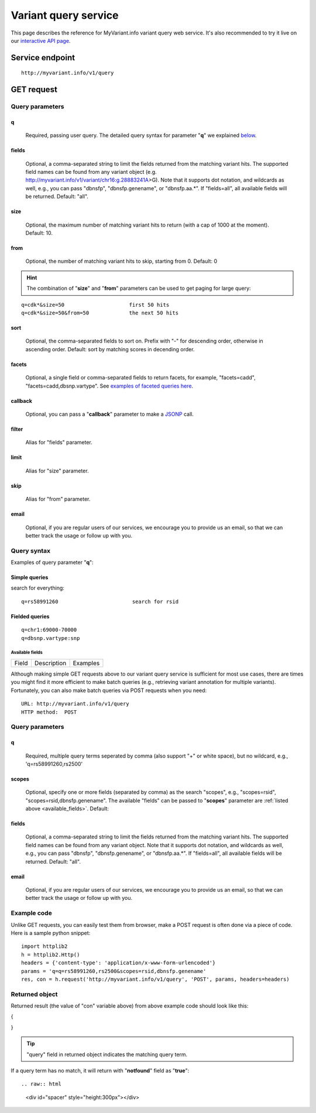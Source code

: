 Variant query service
******************************

.. role:: raw-html(raw)
   :format: html
.. |info| image:: /_static/information.png
             :alt: information!


This page describes the reference for MyVariant.info variant query web service. It's also recommended to try it live on our `interactive API page <http://myvariant.info/v1/api>`_.


Service endpoint
=================

::

    http://myvariant.info/v1/query

GET request
==================

Query parameters
-----------------

q
"""""
    Required, passing user query. The detailed query syntax for parameter "**q**" we explained `below <#query-syntax>`_.

fields
""""""
    Optional, a comma-separated string to limit the fields returned from the matching variant hits. The supported field names can be found from any variant object (e.g. http://myvariant.info/v1/variant/chr16:g.28883241A>G). Note that it supports dot notation, and wildcards as well, e.g., you can pass "dbnsfp", "dbnsfp.genename", or "dbnsfp.aa.*". If "fields=all", all available fields will be returned. Default: "all".

size
""""
    Optional, the maximum number of matching variant hits to return (with a cap of 1000 at the moment). Default: 10.

from
""""
    Optional, the number of matching variant hits to skip, starting from 0. Default: 0

.. Hint:: The combination of "**size**" and "**from**" parameters can be used to get paging for large query:

::

    q=cdk*&size=50                     first 50 hits
    q=cdk*&size=50&from=50             the next 50 hits

sort
""""
    Optional, the comma-separated fields to sort on. Prefix with "-" for descending order, otherwise in ascending order. Default: sort by matching scores in decending order.

facets
""""""
    Optional, a single field or comma-separated fields to return facets, for example, "facets=cadd", "facets=cadd,dbsnp.vartype". See `examples of faceted queries here <#faceted-queries>`_.

callback
""""""""
    Optional, you can pass a "**callback**" parameter to make a `JSONP <http://ajaxian.com/archives/jsonp-json-with-padding>`_ call.

filter
""""""
    Alias for "fields" parameter.

limit
"""""
    Alias for "size" parameter.

skip
""""
    Alias for "from" parameter.

email
""""""
    Optional, if you are regular users of our services, we encourage you to provide us an email, so that we can better track the usage or follow up with you.


Query syntax
------------
Examples of query parameter "**q**":


Simple queries
""""""""""""""

search for everything::

    q=rs58991260                        search for rsid


Fielded queries
"""""""""""""""
::

    q=chr1:69000-70000
    q=dbsnp.vartype:snp


.. _available_fields:

Available fields
^^^^^^^^^^^^^^^^
========================    =============================================    =================================================================================
Field                        Description                                     Examples
========================    =============================================    =================================================================================

========================    =============================================    =================================================================================

Wildcard queries
""""""""""""""""
Wildcard character "*" or "?" is supported in either simple queries or fielded queries::


.. note:: Wildcard character can not be the first character. It will be ignored.


Boolean operators and grouping
""""""""""""""""""""""""""""""

You can use **AND**/**OR**/**NOT** boolean operators and grouping to form complicated queries::

    q=dbnsfp.polyphen2.hdiv.score:>0.99 AND chrom:1                        AND operator
    q=_exists_:dbsnp  AND NOT dbsnp.vartype:indel                          NOT operator


Returned object
---------------

A GET request like this::

    http://myvariant.info/v1/query?q=chr1:69500-70000&fields=cadd.gene

should return hits as:

.. code-block:: json

{
  "hits": [
    {
      "_id": "chr1:g.69511A>G",
      "_score": 7.2999496,
      "cadd": {
        "gene": {
          "ccds_id": "CCDS30547.1",
          "cds": {
            "cdna_pos": 421,
            "cds_pos": 421,
            "rel_cdna_pos": 0.46,
            "rel_cds_pos": 0.46
          },
          "feature_id": "ENST00000335137",
          "gene_id": "ENSG00000186092",
          "genename": "OR4F5",
          "prot": {
            "domain": "tmhmm",
            "protpos": 141,
            "rel_prot_pos": 0.46
          }
        }
      }
    },
    {
      "_id": "chr1:g.69538G>A",
      "_score": 0.78757036,
      "cadd": {
        "gene": {
          "ccds_id": "CCDS30547.1",
          "cds": {
            "cdna_pos": 448,
            "cds_pos": 448,
            "rel_cdna_pos": 0.49,
            "rel_cds_pos": 0.49
          },
          "feature_id": "ENST00000335137",
          "gene_id": "ENSG00000186092",
          "genename": "OR4F5",
          "prot": {
            "domain": "ndomain",
            "protpos": 150,
            "rel_prot_pos": 0.49
          }
        }
      }
    }
  ],
  "max_score": 7.2999496,
  "took": 2325,
  "total": 2
}


Faceted queries
----------------
If you need to perform a faceted query, you can pass an optional "`facets <#facets>`_" parameter. For example, if you want to get the facets on species, you can pass "facets=taxid":

A GET request like this::

    http://myvariant.info/v1/query?q=cadd.gene.gene_id:ENSG00000113368&facets=cadd.polyphen.cat&size=0

should return hits as:

.. code-block:: json
{
  "facets": {
    "cadd.polyphen.cat": {
      "_type": "terms",
      "missing": 797,
      "other": 0,
      "terms": [
        {
          "count": 1902,
          "term": "benign"
        },
        {
          "count": 998,
          "term": "probably_damaging"
        },
        {
          "count": 762,
          "term": "possibly_damaging"
        }
      ],
      "total": 3662
    }
  },
  "hits": [],
  "max_score": 0.0,
  "took": 29,
  "total": 4459
}



Batch queries via POST
======================

Although making simple GET requests above to our variant query service is sufficient for most use cases,
there are times you might find it more efficient to make batch queries (e.g., retrieving variant
annotation for multiple variants). Fortunately, you can also make batch queries via POST requests when you
need::


    URL: http://myvariant.info/v1/query
    HTTP method:  POST


Query parameters
----------------

q
"""
    Required, multiple query terms seperated by comma (also support "+" or white space), but no wildcard, e.g., 'q=rs58991260,rs2500'

scopes
""""""
    Optional, specify one or more fields (separated by comma) as the search "scopes", e.g., "scopes=rsid", "scopes=rsid,dbnsfp.genename".  The available "fields" can be passed to "**scopes**" parameter are
    :ref:`listed above <available_fields>`. Default: 

fields
""""""
    Optional, a comma-separated string to limit the fields returned from the matching variant hits. The supported field names can be found from any variant object. Note that it supports dot notation, and wildcards as well, e.g., you can pass "dbnsfp", "dbnsfp.genename", or "dbnsfp.aa.*". If "fields=all", all available fields will be returned. Default: "all".

email
""""""
    Optional, if you are regular users of our services, we encourage you to provide us an email, so that we can better track the usage or follow up with you.

Example code
------------

Unlike GET requests, you can easily test them from browser, make a POST request is often done via a
piece of code. Here is a sample python snippet::

    import httplib2
    h = httplib2.Http()
    headers = {'content-type': 'application/x-www-form-urlencoded'}
    params = 'q=q=rs58991260,rs2500&scopes=rsid,dbnsfp.genename'
    res, con = h.request('http://myvariant.info/v1/query', 'POST', params, headers=headers)


Returned object
---------------

Returned result (the value of "con" variable above) from above example code should look like this:

.. code-block:: json

{

}

.. Tip:: "query" field in returned object indicates the matching query term.

If a query term has no match, it will return with "**notfound**" field as "**true**"::








.. raw:: html

    <div id="spacer" style="height:300px"></div>
